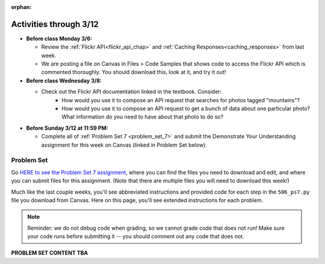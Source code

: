 :orphan:

..  Copyright (C) Paul Resnick, Jackie Cohen.  Permission is granted to copy, distribute
    and/or modify this document under the terms of the GNU Free Documentation
    License, Version 1.3 or any later version published by the Free Software
    Foundation; with Invariant Sections being Forward, Prefaces, and
    Contributor List, no Front-Cover Texts, and no Back-Cover Texts.  A copy of
    the license is included in the section entitled "GNU Free Documentation
    License".

Activities through 3/12
=======================

* **Before class Monday 3/6:**

  * Review the :ref:`Flickr API<flickr_api_chap>` and :ref:`Caching Responses<caching_responses>` from last week.
  * We are posting a file on Canvas in Files > Code Samples that shows code to access the Flickr API which is commented thoroughly. You should download this, look at it, and try it out!
 

* **Before class Wednesday 3/8:**

  * Check out the Flickr API documentation linked in the textbook. Consider:
  	* How would you use it to compose an API request that searches for photos tagged "mountains"?
  	* How would you use it to compose an API request to get a bunch of data about one particular photo? What information do you need to have about that photo to do so?


* **Before Sunday 3/12 at 11:59 PM:**

  * Complete all of :ref:`Problem Set 7 <problem_set_7>` and submit the Demonstrate Your Understanding assignment for this week on Canvas (linked in Problem Set below).

.. _problem_set_7:

Problem Set
-----------

Go `HERE to see the Problem Set 7 assignment <https://umich.instructure.com/courses/108426/assignments/139255>`_, where you can find the files you need to download and edit, and where you can submit files for this assignment. (Note that there are multiple files you will need to download this week!)

Much like the last couple weeks, you'll see abbreviated instructions and provided code for each step in the ``506_ps7.py`` file you download from Canvas. Here on this page, you'll see extended instructions for each problem.

.. note::

	Reminder: we do not debug code when grading, so we cannot grade code that does not run! Make sure your code runs before submitting it -- you should comment out any code that does not.

**PROBLEM SET CONTENT TBA**


.. external:: ps7_dyu

    Complete this week's `Demonstrate Your Understanding <https://umich.instructure.com/courses/108426/assignments/139245>`_ assignment on Canvas.
